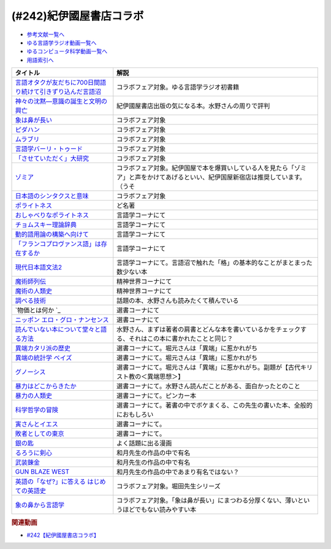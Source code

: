 .. _紀伊國屋書店コラボ参考文献:

.. :ref:`参考文献:紀伊國屋書店コラボ <紀伊國屋書店コラボ参考文献>`

(#242)紀伊國屋書店コラボ
=================================

* `参考文献一覧へ </reference/>`_ 
* `ゆる言語学ラジオ動画一覧へ </videos/yurugengo_radio_list.html>`_ 
* `ゆるコンピュータ科学動画一覧へ </videos/yurucomputer_radio_list.html>`_ 
* `用語索引へ </genindex.html>`_ 

.. raw:: html

  <!--言語オタクが友だちに700日間語り続けて引きずり込んだ言語沼--><a href="https://www.amazon.co.jp/%E8%A8%80%E8%AA%9E%E3%82%AA%E3%82%BF%E3%82%AF%E3%81%8C%E5%8F%8B%E3%81%A0%E3%81%A1%E3%81%AB700%E6%97%A5%E9%96%93%E8%AA%9E%E3%82%8A%E7%B6%9A%E3%81%91%E3%81%A6%E5%BC%95%E3%81%8D%E3%81%9A%E3%82%8A%E8%BE%BC%E3%82%93%E3%81%A0%E8%A8%80%E8%AA%9E%E6%B2%BC-%E5%A0%80%E5%85%83%E8%A6%8B/dp/486667380X?__mk_ja_JP=%E3%82%AB%E3%82%BF%E3%82%AB%E3%83%8A&crid=9FZE2WHV8IHG&keywords=%E8%A8%80%E8%AA%9E%E6%B2%BC&qid=1688177792&sprefix=%E8%A8%80%E8%AA%9E%E6%B2%BC%2Caps%2C139&sr=8-1&linkCode=li1&tag=takaoutputblo-22&linkId=746e92617ffbbccbd1c633e549595a0b&language=ja_JP&ref_=as_li_ss_il" target="_blank"><img border="0" src="//ws-fe.amazon-adsystem.com/widgets/q?_encoding=UTF8&ASIN=486667380X&Format=_SL110_&ID=AsinImage&MarketPlace=JP&ServiceVersion=20070822&WS=1&tag=takaoutputblo-22&language=ja_JP" ></a><img src="https://ir-jp.amazon-adsystem.com/e/ir?t=takaoutputblo-22&language=ja_JP&l=li1&o=9&a=486667380X" width="1" height="1" border="0" alt="" style="border:none !important; margin:0px !important;" />
  <!--神々の沈黙―意識の誕生と文明の興亡--><a href="https://www.amazon.co.jp/%E7%A5%9E%E3%80%85%E3%81%AE%E6%B2%88%E9%BB%99%E2%80%95%E6%84%8F%E8%AD%98%E3%81%AE%E8%AA%95%E7%94%9F%E3%81%A8%E6%96%87%E6%98%8E%E3%81%AE%E8%88%88%E4%BA%A1-%E3%82%B8%E3%83%A5%E3%83%AA%E3%82%A2%E3%83%B3-%E3%82%B8%E3%82%A7%E3%82%A4%E3%83%B3%E3%82%BA/dp/4314009780?__mk_ja_JP=%E3%82%AB%E3%82%BF%E3%82%AB%E3%83%8A&crid=286WTURLX5MVR&keywords=%E7%A5%9E%E3%80%85%E3%81%AE%E6%B2%88%E9%BB%99&qid=1688177746&sprefix=%E7%A5%9E%E3%80%85%E3%81%AE%E6%B2%88%E9%BB%99%2Caps%2C152&sr=8-1&linkCode=li1&tag=takaoutputblo-22&linkId=442817c09a5e71afe3ed8b1b9e9adb36&language=ja_JP&ref_=as_li_ss_il" target="_blank"><img border="0" src="//ws-fe.amazon-adsystem.com/widgets/q?_encoding=UTF8&ASIN=4314009780&Format=_SL110_&ID=AsinImage&MarketPlace=JP&ServiceVersion=20070822&WS=1&tag=takaoutputblo-22&language=ja_JP" ></a><img src="https://ir-jp.amazon-adsystem.com/e/ir?t=takaoutputblo-22&language=ja_JP&l=li1&o=9&a=4314009780" width="1" height="1" border="0" alt="" style="border:none !important; margin:0px !important;" />
  <!--象は鼻が長い--><a href="https://www.amazon.co.jp/%E8%B1%A1%E3%81%AF%E9%BC%BB%E3%81%8C%E9%95%B7%E3%81%84%E2%80%95%E6%97%A5%E6%9C%AC%E6%96%87%E6%B3%95%E5%85%A5%E9%96%80-%E4%B8%89%E4%B8%8A%E7%AB%A0%E8%91%97%E4%BD%9C%E9%9B%86-%E4%B8%89%E4%B8%8A-%E7%AB%A0/dp/4874241174?__mk_ja_JP=%E3%82%AB%E3%82%BF%E3%82%AB%E3%83%8A&crid=3JWSH444PHHHE&keywords=%E8%B1%A1%E3%81%AF%E9%BC%BB%E3%81%8C%E9%95%B7%E3%81%84&qid=1688178037&sprefix=%E5%83%8F%E3%81%AF%E9%BC%BB%E3%81%8C%E9%95%B7%E3%81%84%2Caps%2C160&sr=8-1&linkCode=li1&tag=takaoutputblo-22&linkId=942faa26df11925a6152687b807af490&language=ja_JP&ref_=as_li_ss_il" target="_blank"><img border="0" src="//ws-fe.amazon-adsystem.com/widgets/q?_encoding=UTF8&ASIN=4874241174&Format=_SL110_&ID=AsinImage&MarketPlace=JP&ServiceVersion=20070822&WS=1&tag=takaoutputblo-22&language=ja_JP" ></a><img src="https://ir-jp.amazon-adsystem.com/e/ir?t=takaoutputblo-22&language=ja_JP&l=li1&o=9&a=4874241174" width="1" height="1" border="0" alt="" style="border:none !important; margin:0px !important;" />
  <!--ピダハン--><a href="https://www.amazon.co.jp/%E3%83%94%E3%83%80%E3%83%8F%E3%83%B3%E2%80%95%E2%80%95-%E3%80%8C%E8%A8%80%E8%AA%9E%E6%9C%AC%E8%83%BD%E3%80%8D%E3%82%92%E8%B6%85%E3%81%88%E3%82%8B%E6%96%87%E5%8C%96%E3%81%A8%E4%B8%96%E7%95%8C%E8%A6%B3-%E3%83%80%E3%83%8B%E3%82%A8%E3%83%AB%E3%83%BBL%E3%83%BB%E3%82%A8%E3%83%B4%E3%82%A7%E3%83%AC%E3%83%83%E3%83%88/dp/4622076535?__mk_ja_JP=%E3%82%AB%E3%82%BF%E3%82%AB%E3%83%8A&crid=1ZU0JUH71UN29&keywords=%E3%83%94%E3%83%80%E3%83%8F%E3%83%B3&qid=1688178218&sprefix=%E3%83%94%E3%83%80%E3%83%8F%E3%83%B3%2Caps%2C162&sr=8-1&linkCode=li1&tag=takaoutputblo-22&linkId=97e2735b2d0bba61063f25201a2a90c7&language=ja_JP&ref_=as_li_ss_il" target="_blank"><img border="0" src="//ws-fe.amazon-adsystem.com/widgets/q?_encoding=UTF8&ASIN=4622076535&Format=_SL110_&ID=AsinImage&MarketPlace=JP&ServiceVersion=20070822&WS=1&tag=takaoutputblo-22&language=ja_JP" ></a><img src="https://ir-jp.amazon-adsystem.com/e/ir?t=takaoutputblo-22&language=ja_JP&l=li1&o=9&a=4622076535" width="1" height="1" border="0" alt="" style="border:none !important; margin:0px !important;" />
  <!--ムラブリ--><a href="https://www.amazon.co.jp/%E3%83%A0%E3%83%A9%E3%83%96%E3%83%AA-%E6%96%87%E5%AD%97%E3%82%82%E6%9A%A6%E3%82%82%E6%8C%81%E3%81%9F%E3%81%AA%E3%81%84%E7%8B%A9%E7%8C%9F%E6%8E%A1%E9%9B%86%E6%B0%91%E3%81%8B%E3%82%89%E8%A8%80%E8%AA%9E%E5%AD%A6%E8%80%85%E3%81%8C%E6%95%99%E3%82%8F%E3%81%A3%E3%81%9F%E3%81%93%E3%81%A8-%E4%BC%8A%E8%97%A4-%E9%9B%84%E9%A6%AC/dp/4797674253?__mk_ja_JP=%E3%82%AB%E3%82%BF%E3%82%AB%E3%83%8A&crid=IE7X9ALRWHUV&keywords=%E3%83%A0%E3%83%A9%E3%83%96%E3%83%AA&qid=1688178252&sprefix=%E3%83%A0%E3%83%A9%E3%83%96%E3%83%AA%2Caps%2C157&sr=8-1&linkCode=li1&tag=takaoutputblo-22&linkId=145e83ecf22199aeb865fd45177ddb03&language=ja_JP&ref_=as_li_ss_il" target="_blank"><img border="0" src="//ws-fe.amazon-adsystem.com/widgets/q?_encoding=UTF8&ASIN=4797674253&Format=_SL110_&ID=AsinImage&MarketPlace=JP&ServiceVersion=20070822&WS=1&tag=takaoutputblo-22&language=ja_JP" ></a><img src="https://ir-jp.amazon-adsystem.com/e/ir?t=takaoutputblo-22&language=ja_JP&l=li1&o=9&a=4797674253" width="1" height="1" border="0" alt="" style="border:none !important; margin:0px !important;" />
  <!--言語学バーリ・トゥード--><a href="https://www.amazon.co.jp/%E8%A8%80%E8%AA%9E%E5%AD%A6%E3%83%90%E3%83%BC%E3%83%AA%E3%83%BB%E3%83%88%E3%82%A5%E3%83%BC%E3%83%89-%E5%B7%9D%E6%B7%BB%E6%84%9B-ebook/dp/B09DCF7HK6?__mk_ja_JP=%E3%82%AB%E3%82%BF%E3%82%AB%E3%83%8A&crid=2D3JMDI0C4ZZF&keywords=%E8%A8%80%E8%AA%9E%E5%AD%A6%E3%83%90%E3%83%BC%E3%83%AA%E3%83%BB%E3%83%88%E3%82%A5%E3%83%BC%E3%83%89&qid=1688178290&sprefix=%E8%A8%80%E8%AA%9E%E5%AD%A6%E3%83%90%E3%83%BC%E3%83%AA+%E3%83%88%E3%82%A5%E3%83%BC%E3%83%89%2Caps%2C153&sr=8-1&linkCode=li1&tag=takaoutputblo-22&linkId=15cbbd45a51e177dee7034359153e782&language=ja_JP&ref_=as_li_ss_il" target="_blank"><img border="0" src="//ws-fe.amazon-adsystem.com/widgets/q?_encoding=UTF8&ASIN=B09DCF7HK6&Format=_SL110_&ID=AsinImage&MarketPlace=JP&ServiceVersion=20070822&WS=1&tag=takaoutputblo-22&language=ja_JP" ></a><img src="https://ir-jp.amazon-adsystem.com/e/ir?t=takaoutputblo-22&language=ja_JP&l=li1&o=9&a=B09DCF7HK6" width="1" height="1" border="0" alt="" style="border:none !important; margin:0px !important;" />
  <!--「させていただく」大研究--><a href="https://www.amazon.co.jp/%E3%80%8C%E3%81%95%E3%81%9B%E3%81%A6%E3%81%84%E3%81%9F%E3%81%A0%E3%81%8F%E3%80%8D%E5%A4%A7%E7%A0%94%E7%A9%B6-%E6%A4%8E%E5%90%8D-%E7%BE%8E%E6%99%BA/dp/4874249248?__mk_ja_JP=%E3%82%AB%E3%82%BF%E3%82%AB%E3%83%8A&crid=HF9FU7I9J7W5&keywords=%E3%80%8C%E3%81%95%E3%81%9B%E3%81%A6%E3%81%84%E3%81%9F%E3%81%A0%E3%81%8F%E3%80%8D%E5%A4%A7%E7%A0%94%E7%A9%B6&qid=1688178331&sprefix=%E3%81%95%E3%81%9B%E3%81%A6%E3%81%84%E3%81%9F%E3%81%A0%E3%81%8F+%E5%A4%A7%E7%A0%94%E7%A9%B6%2Caps%2C142&sr=8-1&linkCode=li1&tag=takaoutputblo-22&linkId=1f00eff0f5588b92eb8e00041400b91f&language=ja_JP&ref_=as_li_ss_il" target="_blank"><img border="0" src="//ws-fe.amazon-adsystem.com/widgets/q?_encoding=UTF8&ASIN=4874249248&Format=_SL110_&ID=AsinImage&MarketPlace=JP&ServiceVersion=20070822&WS=1&tag=takaoutputblo-22&language=ja_JP" ></a><img src="https://ir-jp.amazon-adsystem.com/e/ir?t=takaoutputblo-22&language=ja_JP&l=li1&o=9&a=4874249248" width="1" height="1" border="0" alt="" style="border:none !important; margin:0px !important;" />
  <!--ゾミア--><a href="https://www.amazon.co.jp/%E3%82%BE%E3%83%9F%E3%82%A2%E2%80%95%E2%80%95-%E8%84%B1%E5%9B%BD%E5%AE%B6%E3%81%AE%E4%B8%96%E7%95%8C%E5%8F%B2-%E3%82%B8%E3%82%A7%E3%83%BC%E3%83%A0%E3%82%BA%E3%83%BBC%E3%83%BB%E3%82%B9%E3%82%B3%E3%83%83%E3%83%88/dp/4622077833?__mk_ja_JP=%E3%82%AB%E3%82%BF%E3%82%AB%E3%83%8A&crid=18ATBO8CUXQXQ&keywords=%E3%82%BE%E3%83%9F%E3%82%A2&qid=1688178367&sprefix=%E3%82%BE%E3%83%9F%E3%82%A2%2Caps%2C142&sr=8-1&linkCode=li1&tag=takaoutputblo-22&linkId=853236322e333ed41ed3c175c62818ce&language=ja_JP&ref_=as_li_ss_il" target="_blank"><img border="0" src="//ws-fe.amazon-adsystem.com/widgets/q?_encoding=UTF8&ASIN=4622077833&Format=_SL110_&ID=AsinImage&MarketPlace=JP&ServiceVersion=20070822&WS=1&tag=takaoutputblo-22&language=ja_JP" ></a><img src="https://ir-jp.amazon-adsystem.com/e/ir?t=takaoutputblo-22&language=ja_JP&l=li1&o=9&a=4622077833" width="1" height="1" border="0" alt="" style="border:none !important; margin:0px !important;" />
  <!--日本語のシンタクスと意味--><a href="https://www.amazon.co.jp/%E6%97%A5%E6%9C%AC%E8%AA%9E%E3%81%AE%E3%82%B7%E3%83%B3%E3%82%BF%E3%82%AF%E3%82%B9%E3%81%A8%E6%84%8F%E5%91%B3-%E7%AC%AC2%E5%B7%BB-%E5%AF%BA%E6%9D%91-%E7%A7%80%E5%A4%AB/dp/4874240038?__mk_ja_JP=%E3%82%AB%E3%82%BF%E3%82%AB%E3%83%8A&crid=1FWN6NX7IMQYY&keywords=%E6%97%A5%E6%9C%AC%E8%AA%9E%E3%81%AE%E3%82%B7%E3%83%B3%E3%82%BF%E3%82%AF%E3%82%B9%E3%81%AE%E6%84%8F%E5%91%B3&qid=1688178422&sprefix=%E6%97%A5%E6%9C%AC%E8%AA%9E%E3%81%AE%E3%82%B7%E3%83%B3%E3%82%BF%E3%82%AF%E3%82%B9%E3%81%AE%E6%84%8F%E5%91%B3%2Caps%2C141&sr=8-3&linkCode=li1&tag=takaoutputblo-22&linkId=fce17657da603d2921f5e9b9ac49ebab&language=ja_JP&ref_=as_li_ss_il" target="_blank"><img border="0" src="//ws-fe.amazon-adsystem.com/widgets/q?_encoding=UTF8&ASIN=4874240038&Format=_SL110_&ID=AsinImage&MarketPlace=JP&ServiceVersion=20070822&WS=1&tag=takaoutputblo-22&language=ja_JP" ></a><img src="https://ir-jp.amazon-adsystem.com/e/ir?t=takaoutputblo-22&language=ja_JP&l=li1&o=9&a=4874240038" width="1" height="1" border="0" alt="" style="border:none !important; margin:0px !important;" />
  <!--ポライトネス--><a href="https://www.amazon.co.jp/%E3%83%9D%E3%83%A9%E3%82%A4%E3%83%88%E3%83%8D%E3%82%B9-%E8%A8%80%E8%AA%9E%E4%BD%BF%E7%94%A8%E3%81%AB%E3%81%8A%E3%81%91%E3%82%8B%E3%80%81%E3%81%82%E3%82%8B%E6%99%AE%E9%81%8D%E7%8F%BE%E8%B1%A1-Politeness%EF%BC%9ASome-Universals-Language/dp/4327378208?__mk_ja_JP=%E3%82%AB%E3%82%BF%E3%82%AB%E3%83%8A&crid=27IGZ0UXCNI7G&keywords=%E3%83%9D%E3%83%A9%E3%82%A4%E3%83%88%E3%83%8D%E3%82%B9&qid=1688178465&sprefix=%E3%83%9D%E3%83%A9%E3%82%A4%E3%83%88%E3%83%8D%E3%82%B9%2Caps%2C151&sr=8-1&linkCode=li1&tag=takaoutputblo-22&linkId=46d931019d75edff0fd8c600c9fd741e&language=ja_JP&ref_=as_li_ss_il" target="_blank"><img border="0" src="//ws-fe.amazon-adsystem.com/widgets/q?_encoding=UTF8&ASIN=4327378208&Format=_SL110_&ID=AsinImage&MarketPlace=JP&ServiceVersion=20070822&WS=1&tag=takaoutputblo-22&language=ja_JP" ></a><img src="https://ir-jp.amazon-adsystem.com/e/ir?t=takaoutputblo-22&language=ja_JP&l=li1&o=9&a=4327378208" width="1" height="1" border="0" alt="" style="border:none !important; margin:0px !important;" />
  <!--おしゃべりなポライトネス--><a href="https://www.amazon.co.jp/%E3%81%8A%E3%81%97%E3%82%83%E3%81%B9%E3%82%8A%E3%81%AA%E3%83%9D%E3%83%A9%E3%82%A4%E3%83%88%E3%83%8D%E3%82%B9%E2%80%95%E2%80%95%E4%BC%9A%E8%A9%B1%E3%81%AE%E4%B8%AD%E3%81%AE%E5%85%B1%E8%A9%B1%E3%83%BB%E8%A9%B1%E9%A1%8C%E4%BA%A4%E6%8F%9B%E3%83%BB%E7%AC%91%E3%81%84%E3%83%BB%E3%83%A1%E3%82%BF%E3%83%95%E3%82%A1%E3%83%BC-%E7%AC%B9%E5%B7%9D%E6%B4%8B%E5%AD%90/dp/4861106427?__mk_ja_JP=%E3%82%AB%E3%82%BF%E3%82%AB%E3%83%8A&crid=1SJJFM96MQJCC&keywords=%E3%81%8A%E3%81%97%E3%82%83%E3%81%B9%E3%82%8A%E3%81%AA%E3%83%9D%E3%83%A9%E3%82%A4%E3%83%88%E3%83%8D%E3%82%B9&qid=1688178495&sprefix=%E3%81%8A%E3%81%97%E3%82%83%E3%81%B9%E3%82%8A%E3%81%AA%E3%83%9D%E3%83%A9%E3%82%A4%E3%83%88%E3%83%8D%E3%82%B9%2Caps%2C137&sr=8-1&linkCode=li1&tag=takaoutputblo-22&linkId=711396390dbf390b1d859cf08ad42b14&language=ja_JP&ref_=as_li_ss_il" target="_blank"><img border="0" src="//ws-fe.amazon-adsystem.com/widgets/q?_encoding=UTF8&ASIN=4861106427&Format=_SL110_&ID=AsinImage&MarketPlace=JP&ServiceVersion=20070822&WS=1&tag=takaoutputblo-22&language=ja_JP" ></a><img src="https://ir-jp.amazon-adsystem.com/e/ir?t=takaoutputblo-22&language=ja_JP&l=li1&o=9&a=4861106427" width="1" height="1" border="0" alt="" style="border:none !important; margin:0px !important;" />
  <!--チョムスキー理論辞典--><a href="https://www.amazon.co.jp/%E3%83%81%E3%83%A7%E3%83%A0%E3%82%B9%E3%82%AD%E3%83%BC%E7%90%86%E8%AB%96%E8%BE%9E%E5%85%B8-%E2%88%92%E2%88%92Kenkyushas-Dictionary-Theoretical-Linguistics/dp/4767434793?__mk_ja_JP=%E3%82%AB%E3%82%BF%E3%82%AB%E3%83%8A&crid=1RYQ2RVC9GO1W&keywords=%E3%83%81%E3%83%A7%E3%83%A0%E3%82%B9%E3%82%AD%E3%83%BC%E7%90%86%E8%AB%96%E8%BE%9E%E5%85%B8&qid=1688178523&sprefix=%E3%83%81%E3%83%A7%E3%83%A0%E3%82%B9%E3%82%AD%E3%83%BC%E7%90%86%E8%AB%96%E8%BE%9E%E5%85%B8%2Caps%2C131&sr=8-1&linkCode=li1&tag=takaoutputblo-22&linkId=ce817c8f749c752ff2361b4123c3568d&language=ja_JP&ref_=as_li_ss_il" target="_blank"><img border="0" src="//ws-fe.amazon-adsystem.com/widgets/q?_encoding=UTF8&ASIN=4767434793&Format=_SL110_&ID=AsinImage&MarketPlace=JP&ServiceVersion=20070822&WS=1&tag=takaoutputblo-22&language=ja_JP" ></a><img src="https://ir-jp.amazon-adsystem.com/e/ir?t=takaoutputblo-22&language=ja_JP&l=li1&o=9&a=4767434793" width="1" height="1" border="0" alt="" style="border:none !important; margin:0px !important;" />
  <!--動的語用論の構築へ向けて--><a href="https://www.amazon.co.jp/%E5%8B%95%E7%9A%84%E8%AA%9E%E7%94%A8%E8%AB%96%E3%81%AE%E6%A7%8B%E7%AF%89%E3%81%B8%E5%90%91%E3%81%91%E3%81%A6-%E7%AC%AC1%E5%B7%BB-%E7%94%B0%E4%B8%AD-%E5%BB%A3%E6%98%8E/dp/4758913757?__mk_ja_JP=%E3%82%AB%E3%82%BF%E3%82%AB%E3%83%8A&crid=166HM0OUUM2YE&keywords=%E5%8B%95%E7%9A%84%E8%AA%9E%E7%94%A8%E8%AB%96%E3%81%AE%E6%A7%8B%E7%AF%89%E3%81%B8%E5%90%91%E3%81%91%E3%81%A6&qid=1688178564&sprefix=%E5%8B%95%E7%9A%84%E8%AA%9E%E7%94%A8%E8%AB%96%E3%81%AE%E6%A7%8B%E7%AF%89%E3%81%B8%E5%90%91%E3%81%91%E3%81%A6%2Caps%2C153&sr=8-1&linkCode=li1&tag=takaoutputblo-22&linkId=02a309cf62213c0aeaf9f32f410df892&language=ja_JP&ref_=as_li_ss_il" target="_blank"><img border="0" src="//ws-fe.amazon-adsystem.com/widgets/q?_encoding=UTF8&ASIN=4758913757&Format=_SL110_&ID=AsinImage&MarketPlace=JP&ServiceVersion=20070822&WS=1&tag=takaoutputblo-22&language=ja_JP" ></a><img src="https://ir-jp.amazon-adsystem.com/e/ir?t=takaoutputblo-22&language=ja_JP&l=li1&o=9&a=4758913757" width="1" height="1" border="0" alt="" style="border:none !important; margin:0px !important;" />
  <!--「フランコプロヴァンス語」は存在するか--><a href="https://www.amazon.co.jp/%E3%80%8C%E3%83%95%E3%83%A9%E3%83%B3%E3%82%B3%E3%83%97%E3%83%AD%E3%83%B4%E3%82%A1%E3%83%B3%E3%82%B9%E8%AA%9E%E3%80%8D%E3%81%AF%E5%AD%98%E5%9C%A8%E3%81%99%E3%82%8B%E3%81%8B-%E3%83%95%E3%83%A9%E3%83%B3%E3%82%B9%E3%83%BB%E3%82%A4%E3%82%BF%E3%83%AA%E3%82%A2%E3%83%BB%E3%82%B9%E3%82%A4%E3%82%B9%E3%81%AE%E5%9B%BD%E5%A2%83%E3%82%92%E8%B6%8A%E3%81%88%E3%82%8B%E8%A8%80%E8%AA%9E%E3%81%AE%E5%86%8D%E6%B4%BB%E6%80%A7%E5%8C%96%E3%81%A8%E8%A8%80%E8%AA%9E%E6%84%8F%E8%AD%98%E2%80%95%E2%80%95%E3%83%95%E3%83%A9%E3%83%B3%E3%82%B9%E3%81%AE%E5%9C%B0%E5%9F%9F%E3%82%92%E4%B8%AD%E5%BF%83%E3%81%AB-%E4%BD%90%E9%87%8E%E5%BD%A9/dp/4883035654?&linkCode=li1&tag=takaoutputblo-22&linkId=7a595a07b6a149307ad59035ad68f919&language=ja_JP&ref_=as_li_ss_il" target="_blank"><img border="0" src="//ws-fe.amazon-adsystem.com/widgets/q?_encoding=UTF8&ASIN=4883035654&Format=_SL110_&ID=AsinImage&MarketPlace=JP&ServiceVersion=20070822&WS=1&tag=takaoutputblo-22&language=ja_JP" ></a><img src="https://ir-jp.amazon-adsystem.com/e/ir?t=takaoutputblo-22&language=ja_JP&l=li1&o=9&a=4883035654" width="1" height="1" border="0" alt="" style="border:none !important; margin:0px !important;" />
  <!--現代日本語文法2--><a href="https://www.amazon.co.jp/%E7%8F%BE%E4%BB%A3%E6%97%A5%E6%9C%AC%E8%AA%9E%E6%96%87%E6%B3%952-%E7%AC%AC3%E9%83%A8%E6%A0%BC%E3%81%A8%E6%A7%8B%E6%96%87-%E7%AC%AC4%E9%83%A8%E3%83%B4%E3%82%A9%E3%82%A4%E3%82%B9-%E6%97%A5%E6%9C%AC%E8%AA%9E%E8%A8%98%E8%BF%B0%E6%96%87%E6%B3%95%E7%A0%94%E7%A9%B6%E4%BC%9A/dp/4874244602?__mk_ja_JP=%E3%82%AB%E3%82%BF%E3%82%AB%E3%83%8A&crid=31EQ376D5M7LZ&keywords=%E7%8F%BE%E4%BB%A3%E6%97%A5%E6%9C%AC%E8%AA%9E%E6%96%87%E6%B3%952&qid=1688178876&sprefix=%E7%8F%BE%E4%BB%A3%E6%97%A5%E6%9C%AC%E8%AA%9E%E6%96%87%E6%B3%952%2Caps%2C136&sr=8-1&linkCode=li1&tag=takaoutputblo-22&linkId=cdc9a08be6926f816f10aee6b88727cc&language=ja_JP&ref_=as_li_ss_il" target="_blank"><img border="0" src="//ws-fe.amazon-adsystem.com/widgets/q?_encoding=UTF8&ASIN=4874244602&Format=_SL110_&ID=AsinImage&MarketPlace=JP&ServiceVersion=20070822&WS=1&tag=takaoutputblo-22&language=ja_JP" ></a><img src="https://ir-jp.amazon-adsystem.com/e/ir?t=takaoutputblo-22&language=ja_JP&l=li1&o=9&a=4874244602" width="1" height="1" border="0" alt="" style="border:none !important; margin:0px !important;" />
  <!--魔術師列伝--><a href="https://www.amazon.co.jp/%E9%AD%94%E8%A1%93%E5%B8%AB%E5%88%97%E4%BC%9D-%E9%AD%94%E8%A1%93%E5%B8%ABG-%E3%83%87%E3%83%83%E3%83%A9%E3%83%BB%E3%83%9D%E3%83%AB%E3%82%BF%E3%81%8B%E3%82%89%E9%8C%AC%E9%87%91%E8%A1%93%E5%B8%AB%E3%83%8B%E3%83%A5%E3%83%BC%E3%83%88%E3%83%B3%E3%81%BE%E3%81%A7-%E6%BE%A4%E4%BA%95-%E7%B9%81%E7%94%B7/dp/4582703674?__mk_ja_JP=%E3%82%AB%E3%82%BF%E3%82%AB%E3%83%8A&crid=J498ACT5SPQL&keywords=%E9%AD%94%E8%A1%93%E5%B8%AB%E5%88%97%E4%BC%9D&qid=1688178956&sprefix=%E9%AD%94%E8%A1%93%E5%B8%AB%E5%88%97%E4%BC%9D%2Caps%2C144&sr=8-1&linkCode=li1&tag=takaoutputblo-22&linkId=e1c798339e4c654c591df65e6e3e7ecb&language=ja_JP&ref_=as_li_ss_il" target="_blank"><img border="0" src="//ws-fe.amazon-adsystem.com/widgets/q?_encoding=UTF8&ASIN=4582703674&Format=_SL110_&ID=AsinImage&MarketPlace=JP&ServiceVersion=20070822&WS=1&tag=takaoutputblo-22&language=ja_JP" ></a><img src="https://ir-jp.amazon-adsystem.com/e/ir?t=takaoutputblo-22&language=ja_JP&l=li1&o=9&a=4582703674" width="1" height="1" border="0" alt="" style="border:none !important; margin:0px !important;" />
  <!--魔術の人類史--><a href="https://www.amazon.co.jp/%E9%AD%94%E8%A1%93%E3%81%AE%E4%BA%BA%E9%A1%9E%E5%8F%B2-%E3%82%B9%E3%83%BC%E3%82%B6%E3%83%B3-%E3%82%B0%E3%83%AA%E3%83%BC%E3%83%B3%E3%82%A6%E3%83%83%E3%83%89/dp/4887218222?__mk_ja_JP=%E3%82%AB%E3%82%BF%E3%82%AB%E3%83%8A&crid=3FADA1CBE33R7&keywords=%E9%AD%94%E8%A1%93%E3%81%AE%E4%BA%BA%E9%A1%9E%E5%8F%B2&qid=1688178990&sprefix=%E9%AD%94%E8%A1%93%E3%81%AE%E4%BA%BA%E9%A1%9E%E5%8F%B2%2Caps%2C139&sr=8-1&linkCode=li1&tag=takaoutputblo-22&linkId=76c88a2269dc584665b9707a2aa6748b&language=ja_JP&ref_=as_li_ss_il" target="_blank"><img border="0" src="//ws-fe.amazon-adsystem.com/widgets/q?_encoding=UTF8&ASIN=4887218222&Format=_SL110_&ID=AsinImage&MarketPlace=JP&ServiceVersion=20070822&WS=1&tag=takaoutputblo-22&language=ja_JP" ></a><img src="https://ir-jp.amazon-adsystem.com/e/ir?t=takaoutputblo-22&language=ja_JP&l=li1&o=9&a=4887218222" width="1" height="1" border="0" alt="" style="border:none !important; margin:0px !important;" />
  <!--調べる技術--><a href="https://www.amazon.co.jp/%E8%AA%BF%E3%81%B9%E3%82%8B%E6%8A%80%E8%A1%93-%E5%9B%BD%E4%BC%9A%E5%9B%B3%E6%9B%B8%E9%A4%A8%E7%A7%98%E4%BC%9D%E3%81%AE%E3%83%AC%E3%83%95%E3%82%A1%E3%83%AC%E3%83%B3%E3%82%B9%E3%83%BB%E3%83%81%E3%83%83%E3%83%97%E3%82%B9-%E5%B0%8F%E6%9E%97-%E6%98%8C%E6%A8%B9/dp/4774407763?__mk_ja_JP=%E3%82%AB%E3%82%BF%E3%82%AB%E3%83%8A&crid=2METQYELK657W&keywords=%E8%AA%BF%E3%81%B9%E3%82%8B%E6%8A%80%E8%A1%93&qid=1688179033&sprefix=%E8%AA%BF%E3%81%B9%E3%82%8B%E6%8A%80%E8%A1%93%2Caps%2C140&sr=8-1&linkCode=li1&tag=takaoutputblo-22&linkId=0bd61169b7952c1d37937fad0d2a8810&language=ja_JP&ref_=as_li_ss_il" target="_blank"><img border="0" src="//ws-fe.amazon-adsystem.com/widgets/q?_encoding=UTF8&ASIN=4774407763&Format=_SL110_&ID=AsinImage&MarketPlace=JP&ServiceVersion=20070822&WS=1&tag=takaoutputblo-22&language=ja_JP" ></a><img src="https://ir-jp.amazon-adsystem.com/e/ir?t=takaoutputblo-22&language=ja_JP&l=li1&o=9&a=4774407763" width="1" height="1" border="0" alt="" style="border:none !important; margin:0px !important;" />
  <!--物価とは何か --><a href="https://www.amazon.co.jp/%E7%89%A9%E4%BE%A1%E3%81%A8%E3%81%AF%E4%BD%95%E3%81%8B-%E8%AC%9B%E8%AB%87%E7%A4%BE%E9%81%B8%E6%9B%B8%E3%83%A1%E3%83%81%E3%82%A8-%E6%B8%A1%E8%BE%BA%E5%8A%AA-ebook/dp/B09NVKTTM5?__mk_ja_JP=%E3%82%AB%E3%82%BF%E3%82%AB%E3%83%8A&crid=1MDLG6P3V5YW3&keywords=%E7%89%A9%E4%BE%A1%E3%81%A8%E3%81%AF%E4%BD%95%E3%81%8B&qid=1688179076&sprefix=%E7%89%A9%E4%BE%A1%E3%81%A8%E3%81%AF%E4%BD%95%E3%81%8B+%2Caps%2C150&sr=8-1&linkCode=li1&tag=takaoutputblo-22&linkId=571634a852ac6d76dafe37adb773aa81&language=ja_JP&ref_=as_li_ss_il" target="_blank"><img border="0" src="//ws-fe.amazon-adsystem.com/widgets/q?_encoding=UTF8&ASIN=B09NVKTTM5&Format=_SL110_&ID=AsinImage&MarketPlace=JP&ServiceVersion=20070822&WS=1&tag=takaoutputblo-22&language=ja_JP" ></a><img src="https://ir-jp.amazon-adsystem.com/e/ir?t=takaoutputblo-22&language=ja_JP&l=li1&o=9&a=B09NVKTTM5" width="1" height="1" border="0" alt="" style="border:none !important; margin:0px !important;" />
  <!--ニッポン エロ・グロ・ナンセンス--><a href="https://www.amazon.co.jp/%E3%83%8B%E3%83%83%E3%83%9D%E3%83%B3-%E3%82%A8%E3%83%AD%E3%83%BB%E3%82%B0%E3%83%AD%E3%83%BB%E3%83%8A%E3%83%B3%E3%82%BB%E3%83%B3%E3%82%B9-%E6%98%AD%E5%92%8C%E3%83%A2%E3%83%80%E3%83%B3%E6%AD%8C%E8%AC%A1%E3%81%AE%E5%85%89%E3%81%A8%E5%BD%B1-%E8%AC%9B%E8%AB%87%E7%A4%BE%E9%81%B8%E6%9B%B8%E3%83%A1%E3%83%81%E3%82%A8-%E6%AF%9B%E5%88%A9/dp/4062586401?__mk_ja_JP=%E3%82%AB%E3%82%BF%E3%82%AB%E3%83%8A&crid=2CPLFNCVOPPKN&keywords=%E3%83%8B%E3%83%83%E3%83%9D%E3%83%B3+%E3%82%A8%E3%83%AD%E3%83%BB%E3%82%B0%E3%83%AD%E3%83%BB%E3%83%8A%E3%83%B3%E3%82%BB%E3%83%B3%E3%82%B9&qid=1688134475&sprefix=%E3%83%8B%E3%83%83%E3%83%9D%E3%83%B3+%E3%82%A8%E3%83%AD+%E3%82%B0%E3%83%AD+%E3%83%8A%E3%83%B3%E3%82%BB%E3%83%B3%E3%82%B9%2Caps%2C168&sr=8-1&linkCode=li1&tag=takaoutputblo-22&linkId=37e1fe191f765eec6ef1d864682fc62e&language=ja_JP&ref_=as_li_ss_il" target="_blank"><img border="0" src="//ws-fe.amazon-adsystem.com/widgets/q?_encoding=UTF8&ASIN=4062586401&Format=_SL110_&ID=AsinImage&MarketPlace=JP&ServiceVersion=20070822&WS=1&tag=takaoutputblo-22&language=ja_JP" ></a><img src="https://ir-jp.amazon-adsystem.com/e/ir?t=takaoutputblo-22&language=ja_JP&l=li1&o=9&a=4062586401" width="1" height="1" border="0" alt="" style="border:none !important; margin:0px !important;" />
  <!--読んでいない本について堂々と語る方法--><a href="https://www.amazon.co.jp/%E8%AA%AD%E3%82%93%E3%81%A7%E3%81%84%E3%81%AA%E3%81%84%E6%9C%AC%E3%81%AB%E3%81%A4%E3%81%84%E3%81%A6%E5%A0%82%E3%80%85%E3%81%A8%E8%AA%9E%E3%82%8B%E6%96%B9%E6%B3%95-%E3%81%A1%E3%81%8F%E3%81%BE%E5%AD%A6%E8%8A%B8%E6%96%87%E5%BA%AB-%E3%83%94%E3%82%A8%E3%83%BC%E3%83%AB-%E3%83%90%E3%82%A4%E3%83%A4%E3%83%BC%E3%83%AB/dp/4480097570?__mk_ja_JP=%E3%82%AB%E3%82%BF%E3%82%AB%E3%83%8A&crid=HBZYOA2LKEAY&keywords=%E8%AA%AD%E3%82%93%E3%81%A7%E3%81%AA%E3%81%84%E6%9C%AC%E3%81%AB%E3%81%A4%E3%81%84%E3%81%A6%E5%A0%82%E3%80%85%E3%81%A8%E8%AA%9E%E3%82%8B%E6%96%B9%E6%B3%95&qid=1688179102&sprefix=%E8%AA%AD%E3%82%93%E3%81%A7%E3%81%AA%E3%81%84%E6%9C%AC%E3%81%AB%E3%81%A4%E3%81%84%E3%81%A6%E5%A0%82%E3%80%85%E3%81%A8%E8%AA%9E%E3%82%8B%E6%96%B9%E6%B3%95%2Caps%2C139&sr=8-1&linkCode=li1&tag=takaoutputblo-22&linkId=bafbf7641513110aeae3bb56e7bcdf06&language=ja_JP&ref_=as_li_ss_il" target="_blank"><img border="0" src="//ws-fe.amazon-adsystem.com/widgets/q?_encoding=UTF8&ASIN=4480097570&Format=_SL110_&ID=AsinImage&MarketPlace=JP&ServiceVersion=20070822&WS=1&tag=takaoutputblo-22&language=ja_JP" ></a><img src="https://ir-jp.amazon-adsystem.com/e/ir?t=takaoutputblo-22&language=ja_JP&l=li1&o=9&a=4480097570" width="1" height="1" border="0" alt="" style="border:none !important; margin:0px !important;" />
  <!--異端カタリ派の歴史--><a href="https://www.amazon.co.jp/%E7%95%B0%E7%AB%AF%E3%82%AB%E3%82%BF%E3%83%AA%E6%B4%BE%E3%81%AE%E6%AD%B4%E5%8F%B2-%E5%8D%81%E4%B8%80%E4%B8%96%E7%B4%80%E3%81%8B%E3%82%89%E5%8D%81%E5%9B%9B%E4%B8%96%E7%B4%80%E3%81%AB%E3%81%84%E3%81%9F%E3%82%8B%E4%BF%A1%E4%BB%B0%E3%80%81%E5%8D%81%E5%AD%97%E8%BB%8D%E3%80%81%E5%AF%A9%E5%95%8F-%E8%AC%9B%E8%AB%87%E7%A4%BE%E9%81%B8%E6%9B%B8%E3%83%A1%E3%83%81%E3%82%A8-%E3%83%9F%E3%82%B7%E3%82%A7%E3%83%AB%E3%83%BB%E3%83%AD%E3%82%AF%E3%83%99%E3%83%BC%E3%83%AB/dp/4062585022?__mk_ja_JP=%E3%82%AB%E3%82%BF%E3%82%AB%E3%83%8A&crid=23UE72BHT5M3H&keywords=%E7%95%B0%E7%AB%AF+%E3%82%AB%E3%82%BF%E3%83%AA%E6%B4%BE%E3%81%AE%E6%AD%B4%E5%8F%B2&qid=1688179135&sprefix=%E7%95%B0%E7%AB%AF+%E3%82%AB%E3%82%BF%E3%83%AA%E6%B4%BE%E3%81%AE%E6%AD%B4%E5%8F%B2+%2Caps%2C147&sr=8-1&linkCode=li1&tag=takaoutputblo-22&linkId=d4f854fe8751e3eb502b3ebf94ba86f6&language=ja_JP&ref_=as_li_ss_il" target="_blank"><img border="0" src="//ws-fe.amazon-adsystem.com/widgets/q?_encoding=UTF8&ASIN=4062585022&Format=_SL110_&ID=AsinImage&MarketPlace=JP&ServiceVersion=20070822&WS=1&tag=takaoutputblo-22&language=ja_JP" ></a><img src="https://ir-jp.amazon-adsystem.com/e/ir?t=takaoutputblo-22&language=ja_JP&l=li1&o=9&a=4062585022" width="1" height="1" border="0" alt="" style="border:none !important; margin:0px !important;" />
  <!--異端の統計学 ベイズ--><a href="https://www.amazon.co.jp/%E7%95%B0%E7%AB%AF%E3%81%AE%E7%B5%B1%E8%A8%88%E5%AD%A6-%E3%83%99%E3%82%A4%E3%82%BA-%E3%82%B7%E3%83%A3%E3%83%AD%E3%83%B3%E3%83%BB%E3%83%90%E3%83%BC%E3%83%81%E3%82%A7%E3%83%BB%E3%83%9E%E3%82%B0%E3%83%AC%E3%82%A4%E3%83%B3-ebook/dp/B07NDS6HWR?__mk_ja_JP=%E3%82%AB%E3%82%BF%E3%82%AB%E3%83%8A&crid=38A8GE6IV0HTN&keywords=%E7%95%B0%E7%AB%AF%E3%81%AE%E7%B5%B1%E8%A8%88%E5%AD%A6%E3%83%99%E3%82%A4%E3%82%BA&qid=1688179185&sprefix=%E7%95%B0%E7%AB%AF%E3%81%AE%E7%B5%B1%E8%A8%88%E5%AD%A6%E3%83%99%E3%82%A4%E3%82%BA%2Caps%2C137&sr=8-1&linkCode=li1&tag=takaoutputblo-22&linkId=6f8cc47cbee3be65ac1ee6edac6c8964&language=ja_JP&ref_=as_li_ss_il" target="_blank"><img border="0" src="//ws-fe.amazon-adsystem.com/widgets/q?_encoding=UTF8&ASIN=B07NDS6HWR&Format=_SL110_&ID=AsinImage&MarketPlace=JP&ServiceVersion=20070822&WS=1&tag=takaoutputblo-22&language=ja_JP" ></a><img src="https://ir-jp.amazon-adsystem.com/e/ir?t=takaoutputblo-22&language=ja_JP&l=li1&o=9&a=B07NDS6HWR" width="1" height="1" border="0" alt="" style="border:none !important; margin:0px !important;" />
  <!--グノーシス--><a href="https://www.amazon.co.jp/%E3%82%B0%E3%83%8E%E3%83%BC%E3%82%B7%E3%82%B9-%E8%AC%9B%E8%AB%87%E7%A4%BE%E9%81%B8%E6%9B%B8%E3%83%A1%E3%83%81%E3%82%A8-%E7%AD%92%E4%BA%95-%E8%B3%A2%E6%B2%BB/dp/4062583135?__mk_ja_JP=%E3%82%AB%E3%82%BF%E3%82%AB%E3%83%8A&crid=25G69QSMVOOXO&keywords=%E3%82%B0%E3%83%8E%E3%83%BC%E3%82%B7%E3%82%B9&qid=1688179231&sprefix=%E3%82%B0%E3%83%8E%E3%83%BC%E3%82%B7%E3%82%B9+%2Caps%2C152&sr=8-2&linkCode=li1&tag=takaoutputblo-22&linkId=49b45b4dfd856c7da89d7f0580b3a350&language=ja_JP&ref_=as_li_ss_il" target="_blank"><img border="0" src="//ws-fe.amazon-adsystem.com/widgets/q?_encoding=UTF8&ASIN=4062583135&Format=_SL110_&ID=AsinImage&MarketPlace=JP&ServiceVersion=20070822&WS=1&tag=takaoutputblo-22&language=ja_JP" ></a><img src="https://ir-jp.amazon-adsystem.com/e/ir?t=takaoutputblo-22&language=ja_JP&l=li1&o=9&a=4062583135" width="1" height="1" border="0" alt="" style="border:none !important; margin:0px !important;" />
  <!--暴力はどこからきたか--><a href="https://www.amazon.co.jp/%E6%9A%B4%E5%8A%9B%E3%81%AF%E3%81%A9%E3%81%93%E3%81%8B%E3%82%89%E3%81%8D%E3%81%9F%E3%81%8B-%E4%BA%BA%E9%96%93%E6%80%A7%E3%81%AE%E8%B5%B7%E6%BA%90%E3%82%92%E6%8E%A2%E3%82%8B-NHK%E3%83%96%E3%83%83%E3%82%AF%E3%82%B9-%E5%B1%B1%E6%A5%B5-%E5%AF%BF%E4%B8%80/dp/4140910992?__mk_ja_JP=%E3%82%AB%E3%82%BF%E3%82%AB%E3%83%8A&crid=S37W5LAQ7U7U&keywords=%E6%9A%B4%E5%8A%9B%E3%81%AF%E3%81%A9%E3%81%93%E3%81%8B%E3%82%89%E3%81%8D%E3%81%9F%E3%81%8B&qid=1688179286&sprefix=%E6%9A%B4%E5%8A%9B%E3%81%AF%E3%81%A9%E3%81%93%E3%81%8B%E3%82%89%E3%81%8D%E3%81%9F%E3%81%8B%2Caps%2C165&sr=8-1&linkCode=li1&tag=takaoutputblo-22&linkId=f27ee87cb00d5e4480539fd86ad0277c&language=ja_JP&ref_=as_li_ss_il" target="_blank"><img border="0" src="//ws-fe.amazon-adsystem.com/widgets/q?_encoding=UTF8&ASIN=4140910992&Format=_SL110_&ID=AsinImage&MarketPlace=JP&ServiceVersion=20070822&WS=1&tag=takaoutputblo-22&language=ja_JP" ></a><img src="https://ir-jp.amazon-adsystem.com/e/ir?t=takaoutputblo-22&language=ja_JP&l=li1&o=9&a=4140910992" width="1" height="1" border="0" alt="" style="border:none !important; margin:0px !important;" />
  <!--暴力の人類史--><a href="https://www.amazon.co.jp/%E6%9A%B4%E5%8A%9B%E3%81%AE%E4%BA%BA%E9%A1%9E%E5%8F%B2-%E4%B8%8A-%E3%82%B9%E3%83%86%E3%82%A3%E3%83%BC%E3%83%96%E3%83%B3%E3%83%BB%E3%83%94%E3%83%B3%E3%82%AB%E3%83%BC/dp/4791768469?__mk_ja_JP=%E3%82%AB%E3%82%BF%E3%82%AB%E3%83%8A&crid=1B9S1N4FTPKPK&keywords=%E6%9A%B4%E5%8A%9B%E3%81%AE%E4%BA%BA%E9%A1%9E%E5%8F%B2&qid=1688179320&sprefix=%E6%9A%B4%E5%8A%9B%E3%81%AE%E4%BA%BA%E9%A1%9E%E5%8F%B2%2Caps%2C167&sr=8-1&linkCode=li1&tag=takaoutputblo-22&linkId=2c3c7cfcdb926988a148a7ef9bfbcb29&language=ja_JP&ref_=as_li_ss_il" target="_blank"><img border="0" src="//ws-fe.amazon-adsystem.com/widgets/q?_encoding=UTF8&ASIN=4791768469&Format=_SL110_&ID=AsinImage&MarketPlace=JP&ServiceVersion=20070822&WS=1&tag=takaoutputblo-22&language=ja_JP" ></a><img src="https://ir-jp.amazon-adsystem.com/e/ir?t=takaoutputblo-22&language=ja_JP&l=li1&o=9&a=4791768469" width="1" height="1" border="0" alt="" style="border:none !important; margin:0px !important;" />
  <!--科学哲学の冒険--><a href="https://www.amazon.co.jp/%E7%A7%91%E5%AD%A6%E5%93%B2%E5%AD%A6%E3%81%AE%E5%86%92%E9%99%BA-%E3%82%B5%E3%82%A4%E3%82%A8%E3%83%B3%E3%82%B9%E3%81%AE%E7%9B%AE%E7%9A%84%E3%81%A8%E6%96%B9%E6%B3%95%E3%82%92%E3%81%95%E3%81%90%E3%82%8B-NHK%E3%83%96%E3%83%83%E3%82%AF%E3%82%B9-%E6%88%B8%E7%94%B0%E5%B1%B1-%E5%92%8C%E4%B9%85/dp/4140910224?__mk_ja_JP=%E3%82%AB%E3%82%BF%E3%82%AB%E3%83%8A&crid=93U5P7Q6VUPW&keywords=%E7%A7%91%E5%AD%A6%E5%93%B2%E5%AD%A6%E3%81%AE%E5%86%92%E9%99%BA&qid=1688179353&sprefix=%E7%A7%91%E5%AD%A6%E5%93%B2%E5%AD%A6%E3%81%AE%E5%86%92%E9%99%BA%2Caps%2C153&sr=8-1&linkCode=li1&tag=takaoutputblo-22&linkId=2f682fb679664e5767c9a83fa3e19f81&language=ja_JP&ref_=as_li_ss_il" target="_blank"><img border="0" src="//ws-fe.amazon-adsystem.com/widgets/q?_encoding=UTF8&ASIN=4140910224&Format=_SL110_&ID=AsinImage&MarketPlace=JP&ServiceVersion=20070822&WS=1&tag=takaoutputblo-22&language=ja_JP" ></a><img src="https://ir-jp.amazon-adsystem.com/e/ir?t=takaoutputblo-22&language=ja_JP&l=li1&o=9&a=4140910224" width="1" height="1" border="0" alt="" style="border:none !important; margin:0px !important;" />
  <!--寅さんとイエス--><a href="https://www.amazon.co.jp/%E5%AF%85%E3%81%95%E3%82%93%E3%81%A8%E3%82%A4%E3%82%A8%E3%82%B9%E3%80%90%E6%94%B9%E8%A8%82%E6%96%B0%E7%89%88%E3%80%91-%E7%AD%91%E6%91%A9%E9%81%B8%E6%9B%B8-%E7%B1%B3%E7%94%B0%E5%BD%B0%E7%94%B7-ebook/dp/B0C2P9RPQN?__mk_ja_JP=%E3%82%AB%E3%82%BF%E3%82%AB%E3%83%8A&crid=1QRQC2QXIX4WE&keywords=%E5%AF%85%E3%81%95%E3%82%93%E3%81%A8%E3%82%A4%E3%82%A8%E3%82%B9&qid=1688179385&sprefix=%E5%AF%85%E3%81%95%E3%82%93%E3%81%A8%E3%82%A4%E3%82%A8%E3%82%B9%2Caps%2C171&sr=8-1&linkCode=li1&tag=takaoutputblo-22&linkId=91de9d5868472f96ddd1bc3b07d7c83b&language=ja_JP&ref_=as_li_ss_il" target="_blank"><img border="0" src="//ws-fe.amazon-adsystem.com/widgets/q?_encoding=UTF8&ASIN=B0C2P9RPQN&Format=_SL110_&ID=AsinImage&MarketPlace=JP&ServiceVersion=20070822&WS=1&tag=takaoutputblo-22&language=ja_JP" ></a><img src="https://ir-jp.amazon-adsystem.com/e/ir?t=takaoutputblo-22&language=ja_JP&l=li1&o=9&a=B0C2P9RPQN" width="1" height="1" border="0" alt="" style="border:none !important; margin:0px !important;" />
  <!--敗者としての東京--><a href="https://www.amazon.co.jp/%E6%95%97%E8%80%85%E3%81%A8%E3%81%97%E3%81%A6%E3%81%AE%E6%9D%B1%E4%BA%AC-%E2%80%95%E2%80%95%E5%B7%A8%E5%A4%A7%E9%83%BD%E5%B8%82%E3%81%AE%E9%9A%A0%E3%82%8C%E3%81%9F%E5%9C%B0%E5%B1%A4%E3%82%92%E8%AA%AD%E3%82%80-%E7%AD%91%E6%91%A9%E9%81%B8%E6%9B%B8-%EF%BC%92%EF%BC%94%EF%BC%98-%E5%90%89%E8%A6%8B-%E4%BF%8A%E5%93%89/dp/4480017682?__mk_ja_JP=%E3%82%AB%E3%82%BF%E3%82%AB%E3%83%8A&crid=19E684ENNJZW1&keywords=%E6%95%97%E8%80%85%E3%81%A8%E3%81%97%E3%81%A6%E3%81%AE%E6%9D%B1%E4%BA%AC&qid=1688179429&sprefix=%E6%95%97%E8%80%85%E3%81%A8%E3%81%97%E3%81%A6%E3%81%AE%E6%9D%B1%E4%BA%AC%2Caps%2C155&sr=8-1&linkCode=li1&tag=takaoutputblo-22&linkId=c3bb7f113a4bd0684e71ba5cda4465c2&language=ja_JP&ref_=as_li_ss_il" target="_blank"><img border="0" src="//ws-fe.amazon-adsystem.com/widgets/q?_encoding=UTF8&ASIN=4480017682&Format=_SL110_&ID=AsinImage&MarketPlace=JP&ServiceVersion=20070822&WS=1&tag=takaoutputblo-22&language=ja_JP" ></a><img src="https://ir-jp.amazon-adsystem.com/e/ir?t=takaoutputblo-22&language=ja_JP&l=li1&o=9&a=4480017682" width="1" height="1" border="0" alt="" style="border:none !important; margin:0px !important;" />
  <!--銀の匙--><a href="https://www.amazon.co.jp/%E9%8A%80%E3%81%AE%E5%8C%99-Silver-Spoon%EF%BC%88%EF%BC%91%EF%BC%89-%E5%B0%91%E5%B9%B4%E3%82%B5%E3%83%B3%E3%83%87%E3%83%BC%E3%82%B3%E3%83%9F%E3%83%83%E3%82%AF%E3%82%B9-%E8%8D%92%E5%B7%9D%E5%BC%98-ebook/dp/B00BP7M08C?__mk_ja_JP=%E3%82%AB%E3%82%BF%E3%82%AB%E3%83%8A&crid=OE2KVK9INKGC&keywords=%E9%8A%80%E3%81%AE%E5%8C%99&qid=1688134747&sprefix=%E9%8A%80%E3%81%AE%E5%8C%99%2Caps%2C174&sr=8-3&linkCode=li1&tag=takaoutputblo-22&linkId=5a9309ff0819e41ea722f87cb026d59e&language=ja_JP&ref_=as_li_ss_il" target="_blank"><img border="0" src="//ws-fe.amazon-adsystem.com/widgets/q?_encoding=UTF8&ASIN=B00BP7M08C&Format=_SL110_&ID=AsinImage&MarketPlace=JP&ServiceVersion=20070822&WS=1&tag=takaoutputblo-22&language=ja_JP" ></a><img src="https://ir-jp.amazon-adsystem.com/e/ir?t=takaoutputblo-22&language=ja_JP&l=li1&o=9&a=B00BP7M08C" width="1" height="1" border="0" alt="" style="border:none !important; margin:0px !important;" />
  <!--るろうに剣心--><a href="https://www.amazon.co.jp/%E3%82%8B%E3%82%8D%E3%81%86%E3%81%AB%E5%89%A3%E5%BF%83%E2%80%95%E6%98%8E%E6%B2%BB%E5%89%A3%E5%AE%A2%E6%B5%AA%E6%BC%AB%E8%AD%9A%E2%80%95-%E3%83%A2%E3%83%8E%E3%82%AF%E3%83%AD%E7%89%88-1-%E3%82%B8%E3%83%A3%E3%83%B3%E3%83%97%E3%82%B3%E3%83%9F%E3%83%83%E3%82%AF%E3%82%B9DIGITAL-%E5%92%8C%E6%9C%88%E4%BC%B8%E5%AE%8F-ebook/dp/B009PL82SC?__mk_ja_JP=%E3%82%AB%E3%82%BF%E3%82%AB%E3%83%8A&crid=30OM7I6RPM8WP&keywords=%E3%82%8B%E3%82%8D%E3%81%86%E3%81%AB%E5%89%A3%E5%BF%83&qid=1688179481&sprefix=%E3%82%8B%E3%82%8D%E3%81%86%E3%81%AB%E5%89%A3%E5%BF%83%2Caps%2C177&sr=8-9&linkCode=li1&tag=takaoutputblo-22&linkId=7fd812f207bb8a29b7e10f5fcb6e4189&language=ja_JP&ref_=as_li_ss_il" target="_blank"><img border="0" src="//ws-fe.amazon-adsystem.com/widgets/q?_encoding=UTF8&ASIN=B009PL82SC&Format=_SL110_&ID=AsinImage&MarketPlace=JP&ServiceVersion=20070822&WS=1&tag=takaoutputblo-22&language=ja_JP" ></a><img src="https://ir-jp.amazon-adsystem.com/e/ir?t=takaoutputblo-22&language=ja_JP&l=li1&o=9&a=B009PL82SC" width="1" height="1" border="0" alt="" style="border:none !important; margin:0px !important;" />
  <!--武装錬金--><a href="https://www.amazon.co.jp/%E6%AD%A6%E8%A3%85%E9%8C%AC%E9%87%91-1-%E3%82%B8%E3%83%A3%E3%83%B3%E3%83%97%E3%82%B3%E3%83%9F%E3%83%83%E3%82%AF%E3%82%B9DIGITAL-%E5%92%8C%E6%9C%88%E4%BC%B8%E5%AE%8F-ebook/dp/B009PL8264?__mk_ja_JP=%E3%82%AB%E3%82%BF%E3%82%AB%E3%83%8A&crid=227GCMSPYZDY7&keywords=%E6%AD%A6%E8%A3%85%E9%8C%AC%E9%87%91&qid=1688179524&sprefix=%E6%AD%A6%E8%A3%85%E9%8C%AC%E9%87%91%2Caps%2C194&sr=8-1&linkCode=li1&tag=takaoutputblo-22&linkId=9638855846214a2a7adf578db21b4556&language=ja_JP&ref_=as_li_ss_il" target="_blank"><img border="0" src="//ws-fe.amazon-adsystem.com/widgets/q?_encoding=UTF8&ASIN=B009PL8264&Format=_SL110_&ID=AsinImage&MarketPlace=JP&ServiceVersion=20070822&WS=1&tag=takaoutputblo-22&language=ja_JP" ></a><img src="https://ir-jp.amazon-adsystem.com/e/ir?t=takaoutputblo-22&language=ja_JP&l=li1&o=9&a=B009PL8264" width="1" height="1" border="0" alt="" style="border:none !important; margin:0px !important;" />
  <!--GUN BLAZE WEST--><a href="https://www.amazon.co.jp/GUN-BLAZE-WEST-1-%E3%82%B8%E3%83%A3%E3%83%B3%E3%83%97%E3%82%B3%E3%83%9F%E3%83%83%E3%82%AF%E3%82%B9DIGITAL-ebook/dp/B00JB6MNGI?__mk_ja_JP=%E3%82%AB%E3%82%BF%E3%82%AB%E3%83%8A&crid=1Q95MOWKX43U8&keywords=GUN+BLAZE+WEST&qid=1688179574&sprefix=gun+blaze+west%2Caps%2C423&sr=8-1&linkCode=li1&tag=takaoutputblo-22&linkId=4de360dbf43027455761db8400ecdb64&language=ja_JP&ref_=as_li_ss_il" target="_blank"><img border="0" src="//ws-fe.amazon-adsystem.com/widgets/q?_encoding=UTF8&ASIN=B00JB6MNGI&Format=_SL110_&ID=AsinImage&MarketPlace=JP&ServiceVersion=20070822&WS=1&tag=takaoutputblo-22&language=ja_JP" ></a><img src="https://ir-jp.amazon-adsystem.com/e/ir?t=takaoutputblo-22&language=ja_JP&l=li1&o=9&a=B00JB6MNGI" width="1" height="1" border="0" alt="" style="border:none !important; margin:0px !important;" />
  <!--英語の「なぜ?」に答える はじめての英語史--><a href="https://www.amazon.co.jp/%E8%8B%B1%E8%AA%9E%E3%81%AE%E3%80%8C%E3%81%AA%E3%81%9C-%E3%80%8D%E3%81%AB%E7%AD%94%E3%81%88%E3%82%8B-%E3%81%AF%E3%81%98%E3%82%81%E3%81%A6%E3%81%AE%E8%8B%B1%E8%AA%9E%E5%8F%B2-%E5%A0%80%E7%94%B0-%E9%9A%86%E4%B8%80/dp/4327401684?__mk_ja_JP=%E3%82%AB%E3%82%BF%E3%82%AB%E3%83%8A&crid=1A5HOPW37JJEV&keywords=%E3%81%AF%E3%81%98%E3%82%81%E3%81%A6%E3%81%AE%E8%8B%B1%E8%AA%9E%E5%8F%B2&qid=1688179683&sprefix=%E3%81%AF%E3%81%98%E3%82%81%E3%81%A6%E3%81%AE%E8%8B%B1%E8%AA%9E%E5%8F%B2%2Caps%2C260&sr=8-1&linkCode=li1&tag=takaoutputblo-22&linkId=ec849df4bfbd2e36ce557db6291a3202&language=ja_JP&ref_=as_li_ss_il" target="_blank"><img border="0" src="//ws-fe.amazon-adsystem.com/widgets/q?_encoding=UTF8&ASIN=4327401684&Format=_SL110_&ID=AsinImage&MarketPlace=JP&ServiceVersion=20070822&WS=1&tag=takaoutputblo-22&language=ja_JP" ></a><img src="https://ir-jp.amazon-adsystem.com/e/ir?t=takaoutputblo-22&language=ja_JP&l=li1&o=9&a=4327401684" width="1" height="1" border="0" alt="" style="border:none !important; margin:0px !important;" />
  <!--象の鼻から言語学--><a href="https://www.amazon.co.jp/%E8%B1%A1%E3%81%AE%E9%BC%BB%E3%81%8B%E3%82%89%E8%A8%80%E8%AA%9E%E5%AD%A6-%E2%80%95%E4%B8%BB%E8%AA%9E%E3%83%BB%E7%9B%AE%E7%9A%84%E8%AA%9E%E3%82%AB%E3%83%A1%E3%83%AC%E3%82%AA%E3%83%B3%E8%AA%AC%E2%80%95-%E7%89%A7-%E7%A7%80%E6%A8%B9/dp/4758923841?__mk_ja_JP=%E3%82%AB%E3%82%BF%E3%82%AB%E3%83%8A&crid=2QSSSJA53POAJ&keywords=%E8%B1%A1%E3%81%AE%E9%BC%BB%E3%81%8B%E3%82%89%E8%A8%80%E8%AA%9E%E5%AD%A6&qid=1688179750&sprefix=%E8%B1%A1%E3%81%AE%E9%BC%BB%E3%81%8B%E3%82%89%E8%A8%80%E8%AA%9E%E5%AD%A6%2Caps%2C175&sr=8-1&linkCode=li1&tag=takaoutputblo-22&linkId=4c0356d9c5bbca2ab4c802ea3e2f283c&language=ja_JP&ref_=as_li_ss_il" target="_blank"><img border="0" src="//ws-fe.amazon-adsystem.com/widgets/q?_encoding=UTF8&ASIN=4758923841&Format=_SL110_&ID=AsinImage&MarketPlace=JP&ServiceVersion=20070822&WS=1&tag=takaoutputblo-22&language=ja_JP" ></a><img src="https://ir-jp.amazon-adsystem.com/e/ir?t=takaoutputblo-22&language=ja_JP&l=li1&o=9&a=4758923841" width="1" height="1" border="0" alt="" style="border:none !important; margin:0px !important;" />

+--------------------------------------------------------------+------------------------------------------------------------------------------------------------------------------------------------+
|                           タイトル                           |                                                                解説                                                                |
+==============================================================+====================================================================================================================================+
| `言語オタクが友だちに700日間語り続けて引きずり込んだ言語沼`_ | コラボフェア対象。ゆる言語学ラジオ初書籍                                                                                           |
+--------------------------------------------------------------+------------------------------------------------------------------------------------------------------------------------------------+
| `神々の沈黙―意識の誕生と文明の興亡`_                         | 紀伊國屋書店出版の気になる本。水野さんの周りで評判                                                                                 |
+--------------------------------------------------------------+------------------------------------------------------------------------------------------------------------------------------------+
| `象は鼻が長い`_                                              | コラボフェア対象                                                                                                                   |
+--------------------------------------------------------------+------------------------------------------------------------------------------------------------------------------------------------+
| `ピダハン`_                                                  | コラボフェア対象                                                                                                                   |
+--------------------------------------------------------------+------------------------------------------------------------------------------------------------------------------------------------+
| `ムラブリ`_                                                  | コラボフェア対象                                                                                                                   |
+--------------------------------------------------------------+------------------------------------------------------------------------------------------------------------------------------------+
| `言語学バーリ・トゥード`_                                    | コラボフェア対象                                                                                                                   |
+--------------------------------------------------------------+------------------------------------------------------------------------------------------------------------------------------------+
| `「させていただく」大研究`_                                  | コラボフェア対象                                                                                                                   |
+--------------------------------------------------------------+------------------------------------------------------------------------------------------------------------------------------------+
| `ゾミア`_                                                    | コラボフェア対象。紀伊国屋で本を爆買いしている人を見たら「ゾミア」と声をかけてあげるといい、紀伊国屋新宿店は推奨しています。（うそ |
+--------------------------------------------------------------+------------------------------------------------------------------------------------------------------------------------------------+
| `日本語のシンタクスと意味`_                                  | コラボフェア対象                                                                                                                   |
+--------------------------------------------------------------+------------------------------------------------------------------------------------------------------------------------------------+
| `ポライトネス`_                                              | ど名著                                                                                                                             |
+--------------------------------------------------------------+------------------------------------------------------------------------------------------------------------------------------------+
| `おしゃべりなポライトネス`_                                  | 言語学コーナにて                                                                                                                   |
+--------------------------------------------------------------+------------------------------------------------------------------------------------------------------------------------------------+
| `チョムスキー理論辞典`_                                      | 言語学コーナにて                                                                                                                   |
+--------------------------------------------------------------+------------------------------------------------------------------------------------------------------------------------------------+
| `動的語用論の構築へ向けて`_                                  | 言語学コーナにて                                                                                                                   |
+--------------------------------------------------------------+------------------------------------------------------------------------------------------------------------------------------------+
| `「フランコプロヴァンス語」は存在するか`_                    | 言語学コーナにて                                                                                                                   |
+--------------------------------------------------------------+------------------------------------------------------------------------------------------------------------------------------------+
| `現代日本語文法2`_                                           | 言語学コーナにて。言語沼で触れた「格」の基本的なことがまとまった数少ない本                                                         |
+--------------------------------------------------------------+------------------------------------------------------------------------------------------------------------------------------------+
| `魔術師列伝`_                                                | 精神世界コーナにて                                                                                                                 |
+--------------------------------------------------------------+------------------------------------------------------------------------------------------------------------------------------------+
| `魔術の人類史`_                                              | 精神世界コーナにて                                                                                                                 |
+--------------------------------------------------------------+------------------------------------------------------------------------------------------------------------------------------------+
| `調べる技術`_                                                | 話題の本、水野さんも読みたくて積んでいる                                                                                           |
+--------------------------------------------------------------+------------------------------------------------------------------------------------------------------------------------------------+
| `物価とは何か `_                                             | 選書コーナにて                                                                                                                     |
+--------------------------------------------------------------+------------------------------------------------------------------------------------------------------------------------------------+
| `ニッポン エロ・グロ・ナンセンス`_                           | 選書コーナにて                                                                                                                     |
+--------------------------------------------------------------+------------------------------------------------------------------------------------------------------------------------------------+
| `読んでいない本について堂々と語る方法`_                      | 水野さん、まずは著者の肩書とどんな本を書いているかをチェックする、それはこの本に書かれたことと同じ？                               |
+--------------------------------------------------------------+------------------------------------------------------------------------------------------------------------------------------------+
| `異端カタリ派の歴史`_                                        | 選書コーナにて。堀元さんは「異端」に惹かれがち                                                                                     |
+--------------------------------------------------------------+------------------------------------------------------------------------------------------------------------------------------------+
| `異端の統計学 ベイズ`_                                       | 選書コーナにて。堀元さんは「異端」に惹かれがち                                                                                     |
+--------------------------------------------------------------+------------------------------------------------------------------------------------------------------------------------------------+
| `グノーシス`_                                                | 選書コーナにて。堀元さんは「異端」に惹かれがち。副題が【古代キリスト教の＜異端思想＞】                                             |
+--------------------------------------------------------------+------------------------------------------------------------------------------------------------------------------------------------+
| `暴力はどこからきたか`_                                      | 選書コーナにて。水野さん読んだことがある、面白かったとのこと                                                                       |
+--------------------------------------------------------------+------------------------------------------------------------------------------------------------------------------------------------+
| `暴力の人類史`_                                              | 選書コーナにて。ピンカー本                                                                                                         |
+--------------------------------------------------------------+------------------------------------------------------------------------------------------------------------------------------------+
| `科学哲学の冒険`_                                            | 選書コーナにて。著書の中でボケまくる、この先生の書いた本、全般的におもしろい                                                       |
+--------------------------------------------------------------+------------------------------------------------------------------------------------------------------------------------------------+
| `寅さんとイエス`_                                            | 選書コーナにて。                                                                                                                   |
+--------------------------------------------------------------+------------------------------------------------------------------------------------------------------------------------------------+
| `敗者としての東京`_                                          | 選書コーナにて。                                                                                                                   |
+--------------------------------------------------------------+------------------------------------------------------------------------------------------------------------------------------------+
| `銀の匙`_                                                    | よく話題に出る漫画                                                                                                                 |
+--------------------------------------------------------------+------------------------------------------------------------------------------------------------------------------------------------+
| `るろうに剣心`_                                              | 和月先生の作品の中で有名                                                                                                           |
+--------------------------------------------------------------+------------------------------------------------------------------------------------------------------------------------------------+
| `武装錬金`_                                                  | 和月先生の作品の中で有名                                                                                                           |
+--------------------------------------------------------------+------------------------------------------------------------------------------------------------------------------------------------+
| `GUN BLAZE WEST`_                                            | 和月先生の作品の中であまり有名ではない？                                                                                           |
+--------------------------------------------------------------+------------------------------------------------------------------------------------------------------------------------------------+
| `英語の「なぜ?」に答える はじめての英語史`_                  | コラボフェア対象。堀田先生シリーズ                                                                                                 |
+--------------------------------------------------------------+------------------------------------------------------------------------------------------------------------------------------------+
| `象の鼻から言語学`_                                          | コラボフェア対象。「象は鼻が長い」にまつわる分厚くない、薄いというほどでもない読みやすい本                                         |
+--------------------------------------------------------------+------------------------------------------------------------------------------------------------------------------------------------+
.. _ニッポン エロ・グロ・ナンセンス: https://amzn.to/3rcEezp
.. _銀の匙: https://amzn.to/46sy3Y6
.. _象の鼻から言語学: https://amzn.to/46yfVwa
.. _英語の「なぜ?」に答える はじめての英語史: https://amzn.to/3JGP9HX
.. _GUN BLAZE WEST: https://amzn.to/3XFTX6b
.. _武装錬金: https://amzn.to/3NWKUL4
.. _るろうに剣心: https://amzn.to/3NqMEug
.. _敗者としての東京: https://amzn.to/3puuccs
.. _寅さんとイエス: https://amzn.to/3PF6iWq
.. _科学哲学の冒険: https://amzn.to/3Nw04W5
.. _暴力の人類史: https://amzn.to/44l0XaA
.. _暴力はどこからきたか: https://amzn.to/3NxJwgn
.. _グノーシス: https://amzn.to/3r9uWnI
.. _異端の統計学 ベイズ: https://amzn.to/3Xy9m8A
.. _異端カタリ派の歴史: https://amzn.to/44hIwDU
.. _読んでいない本について堂々と語る方法: https://amzn.to/3XNPs9X
.. _物価とは何か : https://amzn.to/43bveYu
.. _調べる技術: https://amzn.to/3pwlv1g
.. _魔術の人類史: https://amzn.to/46y5gkQ
.. _魔術師列伝: https://amzn.to/436tTSM
.. _現代日本語文法2: https://amzn.to/3CQXiWB
.. _「フランコプロヴァンス語」は存在するか: https://amzn.to/3CSBrhx
.. _動的語用論の構築へ向けて: https://amzn.to/3plJmRm
.. _チョムスキー理論辞典: https://amzn.to/3pujrqC
.. _おしゃべりなポライトネス: https://amzn.to/3PAeLKf
.. _ポライトネス: https://amzn.to/445d6Rz
.. _日本語のシンタクスと意味: https://amzn.to/3puji6y
.. _ゾミア: https://amzn.to/3Nz18IH
.. _「させていただく」大研究: https://amzn.to/444cU4N
.. _言語学バーリ・トゥード: https://amzn.to/3PEDo8K
.. _ムラブリ: https://amzn.to/3NCs7Dc
.. _ピダハン: https://amzn.to/44nVGPN
.. _象は鼻が長い: https://amzn.to/3NAnbP5
.. _言語オタクが友だちに700日間語り続けて引きずり込んだ言語沼: https://amzn.to/3XAcwbT
.. _神々の沈黙―意識の誕生と文明の興亡: https://amzn.to/44r7YXG

.. rubric:: 関連動画
* `#242【紀伊國屋書店コラボ】`_
.. _#242【紀伊國屋書店コラボ】: https://www.youtube.com/watch?v=fjmidq9uV3w
